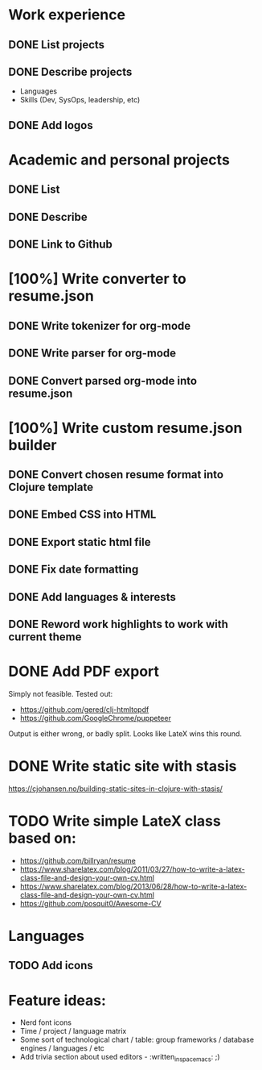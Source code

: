 * Work experience
** DONE List projects
   CLOSED: [2018-06-22 pią 22:07]
** DONE Describe projects
   CLOSED: [2019-11-07 Thu 15:43]
- Languages
- Skills (Dev, SysOps, leadership, etc)
** DONE Add logos
   CLOSED: [2019-11-10 Sun 19:01]
* Academic and personal projects
** DONE List
   CLOSED: [2019-11-07 Thu 15:42]
** DONE Describe
   CLOSED: [2019-11-07 Thu 15:42]
** DONE Link to Github
   CLOSED: [2019-11-10 Sun 19:01]
* [100%] Write converter to resume.json
** DONE Write tokenizer for org-mode
   CLOSED: [2019-11-11 Mon 21:27]
** DONE Write parser for org-mode
   CLOSED: [2019-11-12 Tue 14:33]
** DONE Convert parsed org-mode into resume.json
   CLOSED: [2019-11-12 Tue 16:58]
* [100%] Write custom resume.json builder
** DONE Convert chosen resume format into Clojure template
   CLOSED: [2019-11-14 Thu 15:02]
** DONE Embed CSS into HTML
   CLOSED: [2019-11-14 Thu 15:07]
** DONE Export static html file
   CLOSED: [2019-11-14 Thu 15:12]
** DONE Fix date formatting
   CLOSED: [2019-11-14 Thu 19:03]
** DONE Add languages & interests
   CLOSED: [2019-11-14 Thu 19:19]
** DONE Reword work highlights to work with current theme
   CLOSED: [2019-11-14 Thu 19:42]
* DONE Add PDF export
  CLOSED: [2019-11-16 Sat 17:50]
  Simply not feasible. Tested out:
  - https://github.com/gered/clj-htmltopdf
  - https://github.com/GoogleChrome/puppeteer
  Output is either wrong, or badly split. Looks like LateX wins this round.
* DONE Write static site with stasis
  CLOSED: [2019-11-14 Thu 15:12]
  https://cjohansen.no/building-static-sites-in-clojure-with-stasis/
* TODO Write simple LateX class based on:
- https://github.com/billryan/resume
- https://www.sharelatex.com/blog/2011/03/27/how-to-write-a-latex-class-file-and-design-your-own-cv.html
- https://www.sharelatex.com/blog/2013/06/28/how-to-write-a-latex-class-file-and-design-your-own-cv.html
- https://github.com/posquit0/Awesome-CV
* Languages
** TODO Add icons
* Feature ideas:
- Nerd font icons
- Time / project / language matrix
- Some sort of technological chart / table: group frameworks / database engines / languages / etc
- Add trivia section about used editors - :written_in_spacemacs: ;)
